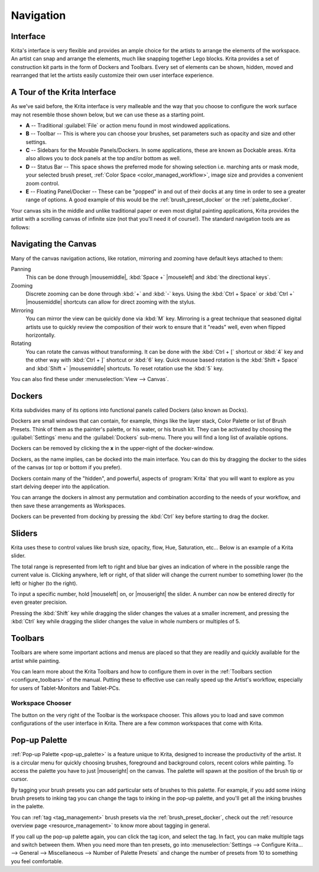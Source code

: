 .. meta::
   :description property=og\:description:
        Overview of Krita navigation.

.. metadata-placeholder

   :authors: - Scott Petrovic
             - Wolthera van Hövell tot Westerflier <griffinvalley@gmail.com>
             - Raghavendra Kamath <raghu@raghukamath.com>
             - Halla Rempt <boud@valdyas.org>
   :license: GNU free documentation license 1.3 or later.

.. index:: Navigation, Zoom, Rotate, Pan, Workspace, Pop-up Palette
.. _navigation:

==========
Navigation
==========

Interface
---------

Krita's interface is very flexible and provides an ample choice for the artists to arrange the elements of the workspace. An artist can snap and arrange the elements, much like snapping together Lego blocks. Krita provides a set of construction kit parts in the form of Dockers and Toolbars. Every set of elements can be shown, hidden, moved and rearranged that let the artists easily customize their own user interface experience.

A Tour of the Krita Interface
-----------------------------

As we've said before, the Krita interface is very malleable and the way that you choose to configure the work surface may not resemble those shown below, but we can use these as a starting point.

.. image:: /images/Interface-tour.svg
   :width: 1000
   :align: center

- **A** -- Traditional :guilabel:`File` or action menu found in most windowed applications.
- **B** -- Toolbar -- This is where you can choose your brushes, set parameters such as opacity and size and other settings.
- **C** -- Sidebars for the Movable Panels/Dockers. In some applications, these are known as Dockable areas. Krita also allows you to dock panels at the top and/or bottom as well.
- **D** -- Status Bar -- This space shows the preferred mode for showing selection i.e. marching ants or mask mode, your selected brush preset, :ref:`Color Space <color_managed_workflow>`, image size and provides a convenient zoom control.
- **E** -- Floating Panel/Docker -- These can be "popped" in and out of their docks at any time in order to see a greater range of options. A good example of this would be the :ref:`brush_preset_docker` or the :ref:`palette_docker`.

Your canvas sits in the middle and unlike traditional paper or even most digital painting applications, Krita provides the artist with a scrolling canvas of infinite size (not that you'll need it of course!). The standard navigation tools are as follows:

Navigating the Canvas
---------------------
Many of the canvas navigation actions, like rotation, mirroring and zooming have default keys attached to them:

Panning
 This can be done through |mousemiddle|, :kbd:`Space +` |mouseleft| and :kbd:`the directional keys`.
Zooming
 Discrete zooming can be done through :kbd:`+` and :kbd:`-` keys. Using the :kbd:`Ctrl + Space` or :kbd:`Ctrl +` |mousemiddle| shortcuts can allow for direct zooming with the stylus.
Mirroring
 You can mirror the view can be quickly done via :kbd:`M` key. Mirroring is a great technique that seasoned digital artists use to quickly review the composition of their work to ensure that it "reads" well, even when flipped horizontally.
 
 .. versionadded:: 5.1 
    If you use :kbd:`Alt + M`, mirroring will use the cursor position as the center to mirror around instead of the middle of the view. There is also a :guilabel:`Mirror Canvas` available in the :ref:`shortcut_settings` to assign a shortcut to.

Rotating
 You can rotate the canvas without transforming. It can be done with the :kbd:`Ctrl + [` shortcut or :kbd:`4` key  and the other way with :kbd:`Ctrl + ]` shortcut or :kbd:`6` key. Quick mouse based rotation is the :kbd:`Shift + Space` and :kbd:`Shift +` |mousemiddle| shortcuts. To reset rotation use the :kbd:`5` key.

You can also find these under :menuselection:`View --> Canvas`.

Dockers
-------

Krita subdivides many of its options into functional panels called Dockers (also known as Docks).

Dockers are small windows that can contain, for example, things like the layer stack, Color Palette or list of Brush Presets. Think of them as the painter's palette, or his water, or his brush kit. They can be activated by choosing the :guilabel:`Settings` menu and the :guilabel:`Dockers` sub-menu. There you will find a long list of available options.

Dockers can be removed by clicking the **x** in the upper-right of the docker-window.

Dockers, as the name implies, can be docked into the main interface. You can do this by dragging the docker to the sides of the canvas (or top or bottom if you prefer).

Dockers contain many of the "hidden", and powerful, aspects of :program:`Krita` that you will want to explore as you start delving deeper into the application.

You can arrange the dockers in almost any permutation and combination according to the needs of your workflow, and then save these arrangements as Workspaces.

Dockers can be prevented from docking by pressing the :kbd:`Ctrl` key before starting to drag the docker.

Sliders
-------
Krita uses these to control values like brush size, opacity, flow, Hue, Saturation, etc... Below is an example of a Krita slider.

.. image:: /images/Krita_Opacity_Slider.png

The total range is represented from left to right and blue bar gives an indication of where in the possible range the current value is. Clicking anywhere, left or right, of that slider will change the current number to something lower (to the left) or higher (to the right).

To input a specific number, hold |mouseleft| on, or |mouseright| the slider. A number can now be entered directly for even greater precision.

Pressing the :kbd:`Shift` key while dragging the slider changes the values at a smaller increment, and pressing the :kbd:`Ctrl` key while dragging the slider changes the value in whole numbers or multiples of 5.

.. versionchanged:: 5.1

   :kbd:`Shift` while dragging will now also enable "relative mode", which means that the cursor can be dragged outside the slider area.

Toolbars
--------
.. image:: /images/Krita_Toolbar.png

Toolbars are where some important actions and menus are placed so that they are readily and quickly available for the artist while painting.

You can learn more about the Krita Toolbars and how to configure them in over in the :ref:`Toolbars section <configure_toolbars>` of the manual.
Putting these to effective use can really speed up the Artist's workflow, especially for users of Tablet-Monitors and Tablet-PCs.

.. versionadded:: 5.0

   In addition to shortcuts and the toolbar, you can also search and quickly through all actions via the action search bar, which is accessed with :kbd:`Ctrl + Enter`.

Workspace Chooser
~~~~~~~~~~~~~~~~~

The button on the very right of the Toolbar is the workspace chooser. This allows you to load and save common configurations of the user interface in Krita. There are a few common workspaces that come with Krita.

.. image:: /images/workspace-chooser-button.svg

Pop-up Palette
--------------

.. image:: /images/Krita-popuppalette.png
   :align: center

:ref:`Pop-up Palette <pop-up_palette>` is a feature unique to Krita, designed to increase the productivity of the artist. It is a circular menu for quickly choosing brushes, foreground and background colors, recent colors while painting. To access the palette you have to just |mouseright| on the canvas. The palette will spawn at the position of the brush tip or cursor.

By tagging your brush presets you can add particular sets of brushes to this palette. For example, if you add some inking brush presets to inking tag you can change the tags to inking in the pop-up palette, and you'll get all the inking brushes in the palette.

You can :ref:`tag <tag_management>` brush presets via the :ref:`brush_preset_docker`, check out the :ref:`resource overview page <resource_management>` to know more about tagging in general.

If you call up the pop-up palette again, you can click the tag icon, and select the tag. In fact, you can make multiple tags and switch between them.
When you need more than ten presets, go into :menuselection:`Settings --> Configure Krita... --> General --> Miscellaneous --> Number of Palette Presets` and change the number of presets from 10 to something you feel comfortable.
